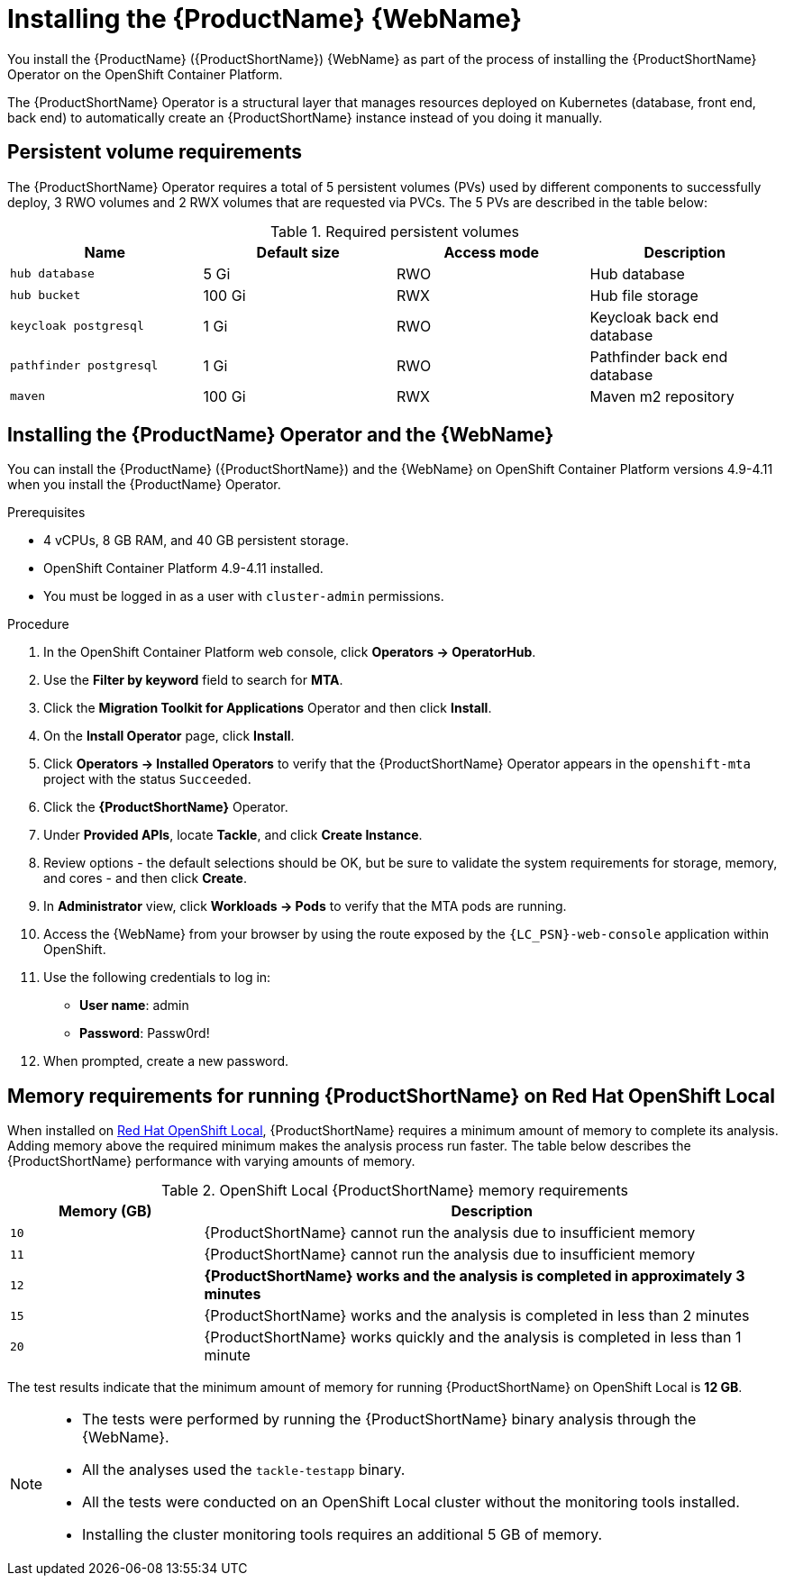 // Module included in the following assemblies:
//
// * docs/web-console-guide/master.adoc

:_content-type: PROCEDURE
[id="mta-6-installing-web-console-on-openshift_{context}"]

= Installing the {ProductName} {WebName}

You install the {ProductName} ({ProductShortName}) {WebName} as part of the process of installing the {ProductShortName} Operator on the OpenShift Container Platform.

The {ProductShortName} Operator is a structural layer that manages resources deployed on Kubernetes (database, front end, back end) to automatically create an {ProductShortName} instance instead of you doing it manually.

== Persistent volume requirements

The {ProductShortName} Operator requires a total of 5 persistent volumes (PVs) used by different components to successfully deploy, 3 RWO volumes and 2 RWX volumes that are requested via PVCs. The 5 PVs are described in the table below:

.Required persistent volumes
[cols="25%,25%,25%,25%", options="header"]
|====
|Name
|Default size
|Access mode
|Description

|`hub database`
|5 Gi
|RWO
|Hub database

|`hub bucket`
|100 Gi
|RWX
|Hub file storage

|`keycloak postgresql`
|1 Gi
|RWO
|Keycloak back end database

|`pathfinder postgresql`
|1 Gi
|RWO
|Pathfinder back end database

|`maven`
|100 Gi
|RWX
|Maven m2 repository
|====

== Installing the {ProductName} Operator and the {WebName}

You can install the {ProductName} ({ProductShortName}) and the {WebName} on OpenShift Container Platform versions 4.9-4.11 when you install the {ProductName} Operator.

.Prerequisites

* 4 vCPUs, 8 GB RAM, and 40 GB persistent storage.
* OpenShift Container Platform 4.9-4.11 installed.
* You must be logged in as a user with `cluster-admin` permissions.

.Procedure

. In the OpenShift Container Platform web console, click *Operators → OperatorHub*.
. Use the *Filter by keyword* field to search for *MTA*.
. Click the *Migration Toolkit for Applications* Operator and then click *Install*.
. On the *Install Operator* page, click *Install*.
. Click *Operators → Installed Operators* to verify that the {ProductShortName} Operator appears in the `openshift-mta` project with the status `Succeeded`.
. Click the *{ProductShortName}* Operator.
. Under *Provided APIs*, locate *Tackle*, and click *Create Instance*.
. Review options - the default selections should be OK, but be sure to validate the system requirements for storage, memory, and cores - and then click *Create*.
. In *Administrator* view, click *Workloads -> Pods* to verify that the MTA pods are running.
. Access the {WebName} from your browser by using the route exposed by the `{LC_PSN}-web-console` application within OpenShift.
. Use the following credentials to log in:
** *User name*: admin
** *Password*: Passw0rd!
. When prompted, create a new password.

== Memory requirements for running {ProductShortName} on Red Hat OpenShift Local

When installed on https://developers.redhat.com/products/openshift-local/overview[Red Hat OpenShift Local], {ProductShortName} requires a minimum amount of memory to complete its analysis. Adding memory above the required minimum makes the analysis process run faster. The table below describes the {ProductShortName} performance with varying amounts of memory.

.OpenShift Local {ProductShortName} memory requirements
[cols="25%,75%", options="header"]
|====
|Memory (GB)
|Description


|`10`
|{ProductShortName} cannot run the analysis due to insufficient memory

|`11`
|{ProductShortName} cannot run the analysis due to insufficient memory

|`12`
|*{ProductShortName} works and the analysis is completed in approximately 3 minutes*

|`15`
|{ProductShortName} works and the analysis is completed in less than 2 minutes

|`20`
|{ProductShortName} works quickly and the analysis is completed in less than 1 minute
|====

The test results indicate that the minimum amount of memory for running {ProductShortName} on OpenShift Local is *12 GB*.

[NOTE]
====
** The tests were performed by running the {ProductShortName} binary analysis through the {WebName}.
** All the analyses used the `tackle-testapp` binary.
** All the tests were conducted on an OpenShift Local cluster without the monitoring tools installed.
** Installing the cluster monitoring tools requires an additional 5 GB of memory.
====

